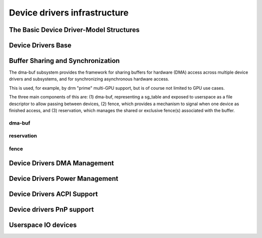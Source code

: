 Device drivers infrastructure
=============================

The Basic Device Driver-Model Structures
----------------------------------------

.. kernel-doc:: include/linux/device.h
   :internal:

Device Drivers Base
-------------------

.. kernel-doc:: drivers/base/init.c
   :internal:

.. kernel-doc:: drivers/base/driver.c
   :export:

.. kernel-doc:: drivers/base/core.c
   :export:

.. kernel-doc:: drivers/base/syscore.c
   :export:

.. kernel-doc:: drivers/base/class.c
   :export:

.. kernel-doc:: drivers/base/node.c
   :internal:

.. kernel-doc:: drivers/base/firmware_class.c
   :export:

.. kernel-doc:: drivers/base/transport_class.c
   :export:

.. kernel-doc:: drivers/base/dd.c
   :export:

.. kernel-doc:: include/linux/platform_device.h
   :internal:

.. kernel-doc:: drivers/base/platform.c
   :export:

.. kernel-doc:: drivers/base/bus.c
   :export:

Buffer Sharing and Synchronization
----------------------------------

The dma-buf subsystem provides the framework for sharing buffers for
hardware (DMA) access across multiple device drivers and subsystems, and
for synchronizing asynchronous hardware access.

This is used, for example, by drm "prime" multi-GPU support, but is of
course not limited to GPU use cases.

The three main components of this are: (1) dma-buf, representing a
sg_table and exposed to userspace as a file descriptor to allow passing
between devices, (2) fence, which provides a mechanism to signal when
one device as finished access, and (3) reservation, which manages the
shared or exclusive fence(s) associated with the buffer.

dma-buf
~~~~~~~

.. kernel-doc:: drivers/dma-buf/dma-buf.c
   :export:

.. kernel-doc:: include/linux/dma-buf.h
   :internal:

reservation
~~~~~~~~~~~

.. kernel-doc:: drivers/dma-buf/reservation.c
   :doc: Reservation Object Overview

.. kernel-doc:: drivers/dma-buf/reservation.c
   :export:

.. kernel-doc:: include/linux/reservation.h
   :internal:

fence
~~~~~

.. kernel-doc:: drivers/dma-buf/fence.c
   :export:

.. kernel-doc:: include/linux/fence.h
   :internal:

.. kernel-doc:: drivers/dma-buf/seqno-fence.c
   :export:

.. kernel-doc:: include/linux/seqno-fence.h
   :internal:

.. kernel-doc:: drivers/dma-buf/fence-array.c
   :export:

.. kernel-doc:: include/linux/fence-array.h
   :internal:

.. kernel-doc:: drivers/dma-buf/reservation.c
   :export:

.. kernel-doc:: include/linux/reservation.h
   :internal:

.. kernel-doc:: drivers/dma-buf/sync_file.c
   :export:

.. kernel-doc:: include/linux/sync_file.h
   :internal:

Device Drivers DMA Management
-----------------------------

.. kernel-doc:: drivers/base/dma-coherent.c
   :export:

.. kernel-doc:: drivers/base/dma-mapping.c
   :export:

Device Drivers Power Management
-------------------------------

.. kernel-doc:: drivers/base/power/main.c
   :export:

Device Drivers ACPI Support
---------------------------

.. kernel-doc:: drivers/acpi/scan.c
   :export:

.. kernel-doc:: drivers/acpi/scan.c
   :internal:

Device drivers PnP support
--------------------------

.. kernel-doc:: drivers/pnp/core.c
   :internal:

.. kernel-doc:: drivers/pnp/card.c
   :export:

.. kernel-doc:: drivers/pnp/driver.c
   :internal:

.. kernel-doc:: drivers/pnp/manager.c
   :export:

.. kernel-doc:: drivers/pnp/support.c
   :export:

Userspace IO devices
--------------------

.. kernel-doc:: drivers/uio/uio.c
   :export:

.. kernel-doc:: include/linux/uio_driver.h
   :internal:

